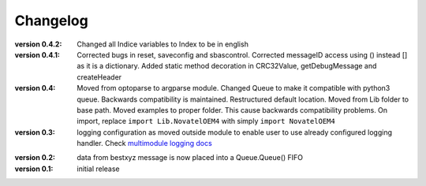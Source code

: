 =========
Changelog
=========
:version 0.4.2:
   Changed all Indice variables to Index to be in english
:version 0.4.1:
   Corrected bugs in reset,  saveconfig and sbascontrol.
   Corrected messageID access using () instead [] as it is a dictionary. 
   Added static method decoration in  CRC32Value,  getDebugMessage and createHeader
:version 0.4:
   Moved from optoparse to argparse module.
   Changed Queue to make it compatible with python3 queue. Backwards compatibility is maintained.
   Restructured default location. Moved from Lib folder to base path.
   Moved examples to proper folder. This cause backwards compatibility problems. On import, replace
   ``import Lib.NovatelOEM4`` with simply ``import NovatelOEM4``

:version 0.3:
   logging configuration as moved outside module to enable user to use already
   configured logging handler. Check `multimodule logging docs`_

.. _multimodule logging docs: https://docs.python.org/2/howto/logging-cookbook.html#using-logging-in-multiple-modules`

:version 0.2: 
    data from bestxyz message is now placed into a Queue.Queue() FIFO

:version 0.1: initial release 
